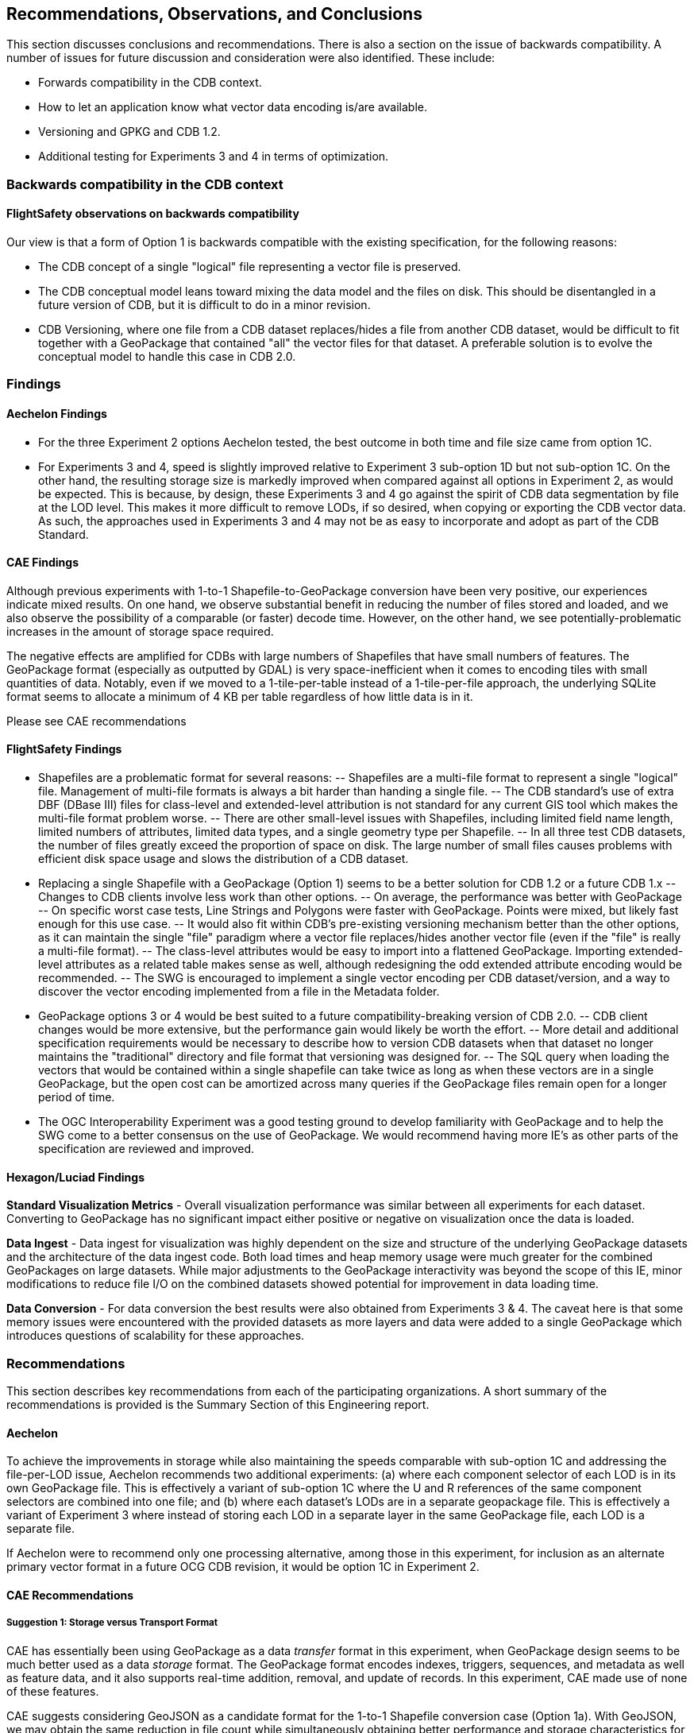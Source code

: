 == Recommendations, Observations, and Conclusions

This section discusses conclusions and recommendations. There is also a section on the issue of backwards compatibility. A number of issues for future discussion and consideration were also identified. These include:

- Forwards compatibility in the CDB context.
- How to let an application know what vector data encoding is/are available.
- Versioning and GPKG and CDB 1.2.
- Additional testing for Experiments 3 and 4 in terms of optimization.

=== Backwards compatibility in the CDB context

==== FlightSafety observations on backwards compatibility

Our view is that a form of Option 1 is backwards compatible with the existing specification, for the following reasons:

-	The CDB concept of a single "logical" file representing a vector file is preserved.
-	The CDB conceptual model leans toward mixing the data model and the files on disk.  This should be disentangled in a future version of CDB, but it is difficult to do in a minor revision.
-	CDB Versioning, where one file from a CDB dataset replaces/hides a file from another CDB dataset, would be difficult to fit together with a GeoPackage that contained "all" the vector files for that dataset.  A preferable solution is to evolve the conceptual model to handle this case in CDB 2.0.

=== Findings

==== Aechelon Findings

* For the three Experiment 2 options Aechelon tested, the best outcome in both time and file size came from option 1C.
* For Experiments 3 and 4, speed is slightly improved relative to Experiment 3 sub-option 1D but not sub-option 1C. On the other hand, the resulting storage size is markedly improved when compared against all options in Experiment 2, as would be expected. This is because, by design, these Experiments 3 and 4 go against the spirit of CDB data segmentation by file at the LOD level. This makes it more difficult to remove LODs, if so desired, when copying or exporting the CDB vector data. As such, the approaches used in Experiments 3 and 4 may not be as easy to incorporate and adopt as part of the CDB Standard.

==== CAE Findings

Although previous experiments with 1-to-1 Shapefile-to-GeoPackage conversion have been very positive, our experiences indicate mixed results. On one hand, we observe substantial benefit in reducing the number of files stored and loaded, and we also observe the possibility of a comparable (or faster) decode time. However, on the other hand, we see potentially-problematic increases in the amount of storage space required.

The negative effects are amplified for CDBs with large numbers of Shapefiles that have small numbers of features. The GeoPackage format (especially as outputted by GDAL) is very space-inefficient when it comes to encoding tiles with small quantities of data. Notably, even if we moved to a 1-tile-per-table instead of a 1-tile-per-file approach, the underlying SQLite format seems to allocate a minimum of 4 KB per table regardless of how little data is in it.

Please see CAE recommendations

==== FlightSafety Findings

-	Shapefiles are a problematic format for several reasons: 
--	Shapefiles are a multi-file format to represent a single "logical" file.  Management of multi-file formats is always a bit harder than handing a single file.
--	The CDB standard's use of extra DBF (DBase III) files for class-level and extended-level attribution is not standard for any current GIS tool which makes the multi-file format problem worse.
--	There are other small-level issues with Shapefiles, including limited field name length, limited numbers of attributes, limited data types, and a single geometry type per Shapefile.
--	In all three test CDB datasets, the number of files greatly exceed the proportion of space on disk.  The large number of small files causes problems with efficient disk space usage and slows the distribution of a CDB dataset.
-	Replacing a single Shapefile with a GeoPackage (Option 1) seems to be a better solution for CDB 1.2 or a future CDB 1.x
--	Changes to CDB clients involve less work than other options.
--	On average, the performance was better with GeoPackage
--	On specific worst case tests, Line Strings and Polygons were faster with GeoPackage.  Points were mixed, but likely fast enough for this use case.
--	It would also fit within CDB's pre-existing versioning mechanism better than the other options, as it can maintain the single "file" paradigm where a vector file replaces/hides another vector file (even if the "file" is really a multi-file format).
--	The class-level attributes would be easy to import into a flattened GeoPackage.  Importing extended-level attributes as a related table makes sense as well, although redesigning the odd extended attribute encoding would be recommended.
--	The SWG is encouraged to implement a single vector encoding per CDB dataset/version, and a way to discover the vector encoding implemented from a file in the Metadata folder.
-	GeoPackage options 3 or 4 would be best suited to a future compatibility-breaking version of CDB 2.0. 
--	CDB client changes would be more extensive, but the performance gain would likely be worth the effort.
--	More detail and additional specification requirements would be necessary to describe how to version CDB datasets when that dataset no longer maintains the "traditional" directory and file format that versioning was designed for. 
--	The SQL query when loading the vectors that would be contained within a single shapefile can take twice as long as when these vectors are in a single GeoPackage, but the open cost can be amortized across many queries if the GeoPackage files remain open for a longer period of time.
-	The OGC Interoperability Experiment was a good testing ground to develop familiarity with GeoPackage and to help the SWG come to a better consensus on the use of GeoPackage.  We would recommend having more IE's as other parts of the specification are reviewed and improved.

==== Hexagon/Luciad Findings

*Standard Visualization Metrics* - Overall visualization performance was similar between all experiments for each dataset. Converting to GeoPackage has no significant impact either positive or negative on visualization once the data is loaded.

*Data Ingest* - Data ingest for visualization was highly dependent on the size and structure of the underlying GeoPackage datasets and the architecture of the data ingest code. Both load times and heap memory usage were much greater for the combined GeoPackages on large datasets. While major adjustments to the GeoPackage interactivity was beyond the scope of this IE, minor modifications to reduce file I/O on the combined datasets showed potential for improvement in data loading time.

*Data Conversion* - For data conversion the best results were also obtained from Experiments 3 & 4. The caveat here is that some memory issues were encountered with the provided datasets as more layers and data were added to a single GeoPackage which introduces questions of scalability for these approaches.

=== Recommendations

This section describes key recommendations from each of the participating organizations. A short summary of the recommendations is provided is the Summary Section of this Engineering report.

==== Aechelon

To achieve the improvements in storage while also maintaining the speeds comparable with sub-option 1C and addressing the file-per-LOD issue, Aechelon recommends two additional experiments: (a) where each component selector of each LOD is in its own GeoPackage file. This is effectively a variant of sub-option 1C where the U and R references of the same component selectors are combined into one file; and (b) where each dataset’s LODs are in a separate geopackage file. This is effectively a variant of Experiment 3 where instead of storing each LOD in a separate layer in the same GeoPackage file, each LOD is a separate file.

If Aechelon were to recommend only one processing alternative, among those in this experiment, for inclusion as an alternate primary vector format in a future OCG CDB revision, it would be option 1C in Experiment 2.

==== CAE Recommendations

===== Suggestion 1: Storage versus Transport Format

CAE has essentially been using GeoPackage as a data _transfer_ format in this experiment, when GeoPackage design seems to be much better used as a data _storage_ format. The GeoPackage format encodes indexes, triggers, sequences, and metadata as well as feature data, and it also supports real-time addition, removal, and update of records. In this experiment, CAE made use of none of these features.

CAE suggests considering GeoJSON as a candidate format for the 1-to-1 Shapefile conversion case (Option 1a). With GeoJSON, we may obtain the same reduction in file count while simultaneously obtaining better performance and storage characteristics for CDBs with large numbers of small vector files. To obtain scalable performance characteristics with GeoJSON, CAE suggests implementations use RapidJSON or similar parser (rather than libjson, which is currently used by GDAL).

It is also worth noting that GeoJSON supports other variants of the Option 1 experiment; e.g., attribute flattening (Options 1c/1d).

===== Suggestion 2: GeoPackage as an Incremental Data Store Version

In this experiement, CAE explored the idea of placing GeoPackages _inside_ a CDB. CAE suggests that this may not be the best approach for maximizing compatibility. GeoPackage, like CDB, functions conceptually as an independent data store. CAE would like to raise the possibility of using GeoPackage as an incremental data store _version_, which would essentially allow a GeoPackage to replace a CDB version at its root (at least to the extent that all data inside the CDB can be converted losslessly into GeoPackage data). The idea is to be able to add a GeoPackage as an incremental version without modifying the underlying CDB, or vice versa. What CAE would have to do in this case is define a bidirectional equivalency between a CDB directory path and a GeoPackage/SQLite index--this would allow us clearly-defined semantics for mixing and matching GeoPackage and CDB data stores, with minimal impact on existing standards and implementations.

===== Suggestion 3: The CDB Directory Hierarchy as a Key-Value Store

CAE would like to raise a particular opportunity for future-proofing the standard. Conceptually, the CDB directory hierarchy functions as an index: Any given directory path is essentially a key, and the value accessed by the key is a file. If we introduce a level of abstraction that allows us to discuss the CDB as a type of key-value store, then we open up a range of new possibilities in terms of physical implementation. For example, there are any number of database engines that are able to function as fast key-value stores, from lightweight mobile solutions like SQLite to highly-distributed cloud-capable NoSQL solutions like MongoDB. This would conceptually simplify the idea of a geographic database, allowing implementors more freedom to choose the storage technology that best suits them while simultaneously providing a natural path toward remote/Internet query of CDBs.

==== FlightSafety Recommendations

===== GeoPackage Recommendations

*	From our experience, GDAL's GeoPackage driver will create non-standard GeoPackage files.  The SWG needs to decide if that is allowed, or if a stricter GeoPackage implementation is required. 
**	GDAL defaults to using "fid" as the primary key in geometry tables.  GeoPackage specifies "id"
**	As the conversion scripts use GDAL to convert geometry from Shapefile to GeoPackage, GDAL allows the creation of MultiPolygon and MultiLineString features in Polygon and LineString tables (respectively).  When this happens, GDAL emits a warning that it is not creating standard GeoPackage files.  We would recommend standardizing with GeoPackage, in only allowing a single geometry type within a table.
**	The conversion from shapefile logical fields to GeoPackage should be standardized.  It would be best to convert any CDB logical field (whether it was logical, string, or integer) into a GeoPackage boolean field.
**	The table name should include enough information to be unique, no matter which option is implemented.
*	The dataset/component selectors/lod/up/right values must be stored in the table.  Integers are recommended for storage for better performance.
*	If the SWG decides on using option 3 or 4 for a future version of CDB, then index search tables should be required for better performance when querying data from a specific CDB Tile-LOD.

==== Hexagon/Luciad Recommendation

Further investigation into the optimal structure of combining multiple sub-datasets (rail, hydrography, etc) and multiple levels of detail into a single GeoPackage could alleviate several encountered performance drawbacks with the CDB datasets in Experiments 3 & 4. At this point without this investigation and guidance Hexagon US Federal recommends the CDB architecture presented in Experiment 2 which provides both a reduction in the dataset’s file count and minimizes the impact to existing CDB applications accessing data in the current tiled directory structure.

==== Some unanswered questions for SWG discussion

. Forwards compatibility in the CDB context

. How to let an application now what vector data encoding is/are available.

. Versioning and GPKG and CDB 1.2

. Guidance on using conversion tools, such as GDAL, to generate consistent and "legal" GeoPackages so that interoperability is enhanced.

